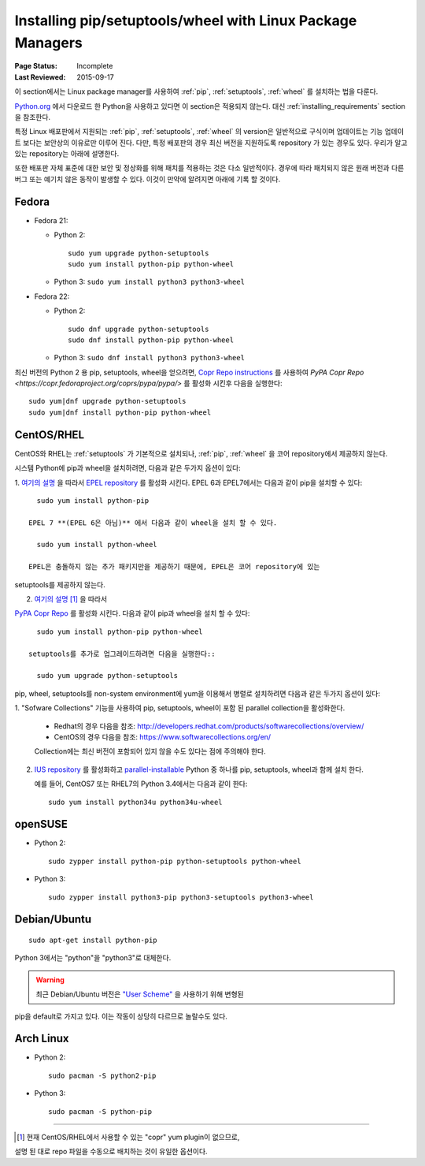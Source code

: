 .. _`Installing pip/setuptools/wheel with Linux Package Managers`:

===========================================================
Installing pip/setuptools/wheel with Linux Package Managers
===========================================================

:Page Status: Incomplete
:Last Reviewed: 2015-09-17


이 section에서는 Linux package manager를 사용하여 :ref:`pip`, :ref:`setuptools`,
:ref:`wheel` 를 설치하는 법을 다룬다.

`Python.org <https://www.python.org>`_ 에서 다운로드 한 Python을 사용하고 있다면
이 section은 적용되지 않는다. 대신 :ref:`installing_requirements` section을
참조한다.

특정 Linux 배포판에서 지원되는 :ref:`pip`, :ref:`setuptools`, :ref:`wheel`
의 version은 일반적으로 구식이며 업데이트는 기능 업데이트 보다는 보안상의
이유로만 이루어 진다. 다만, 특정 배포판의 경우 최신 버전을 지원하도록 repository
가 있는 경우도 있다. 우리가 알고 있는 repository는 아래에 설명한다.

또한 배포판 자체 표준에 대한 보안 및 정상화를 위해 패치를 적용하는 것은 다소 일반적이다.
경우에 따라 패치되지 않은 원래 버전과 다른 버그 또는 예기치 않은 동작이 발생할 수 있다.
이것이 만약에 알려지면 아래에 기록 할 것이다.


Fedora
~~~~~~

* Fedora 21:

  * Python 2::

      sudo yum upgrade python-setuptools
      sudo yum install python-pip python-wheel

  * Python 3: ``sudo yum install python3 python3-wheel``

* Fedora 22:

  * Python 2::

      sudo dnf upgrade python-setuptools
      sudo dnf install python-pip python-wheel

  * Python 3: ``sudo dnf install python3 python3-wheel``


최신 버전의 Python 2 용 pip, setuptools, wheel을 얻으려면,
`Copr Repo instructions <https://fedorahosted.org/copr/wiki/HowToEnableRepo>`__ 를 사용하여
`PyPA Copr Repo <https://copr.fedoraproject.org/coprs/pypa/pypa/>` 를 활성화 시킨후
다음을 실행한다::

  sudo yum|dnf upgrade python-setuptools
  sudo yum|dnf install python-pip python-wheel


CentOS/RHEL
~~~~~~~~~~~

CentOS와 RHEL는 :ref:`setuptools` 가 기본적으로 설치되나,
:ref:`pip`, :ref:`wheel` 을 코어 repository에서 제공하지 않는다.

시스템 Python에 pip과 wheel을 설치하려면, 다음과 같은 두가지 옵션이 있다:

1. `여기의 설명 <https://fedoraproject.org/wiki/EPEL#How_can_I_use_these_extra_packages.3F>`__
을 따라서 `EPEL repository <https://fedoraproject.org/wiki/EPEL>`_ 를 활성화 시킨다.
EPEL 6과 EPEL7에서는 다음과 같이 pip을 설치할 수 있다::

     sudo yum install python-pip

   EPEL 7 **(EPEL 6은 아님)** 에서 다음과 같이 wheel을 설치 할 수 있다.

     sudo yum install python-wheel

   EPEL은 충돌하지 않는 추가 패키지만을 제공하기 때문에, EPEL은 코어 repository에 있는
setuptools를 제공하지 않는다.


2. `여기의 설명
   <https://fedorahosted.org/copr/wiki/HowToEnableRepo>`__ [1]_ 을 따라서
`PyPA Copr Repo <https://copr.fedoraproject.org/coprs/pypa/pypa/>`_ 를 활성화 시킨다.
다음과 같이 pip과 wheel을 설치 할 수 있다::

     sudo yum install python-pip python-wheel

   setuptools를 추가로 업그레이드하려면 다음을 실행한다::

     sudo yum upgrade python-setuptools


pip, wheel, setuptools를 non-system environment에 yum을 이용해서
병렬로  설치하려면 다음과 같은 두가지 옵션이 있다:


1. "Sofware Collections" 기능을 사용하여 pip, setuptools, wheel이 포함 된
parallel collection을 활성화한다.

   * Redhat의 경우 다음을 참조:
     http://developers.redhat.com/products/softwarecollections/overview/
   * CentOS의 경우 다음을 참조: https://www.softwarecollections.org/en/

   Collection에는 최신 버전이 포함되어 있지 않을 수도 있다는 점에 주의해야 한다.

2. `IUS repository <https://ius.io/GettingStarted/>`_ 를 활성화하고
   `parallel-installable
   <https://ius.io/SafeRepo/#parallel-installable-package>`_
   Python 중 하나를 pip, setuptools, wheel과 함께 설치 한다.

   예를 들어, CentOS7 또는 RHEL7의 Python 3.4에서는 다음과 같이 한다::

     sudo yum install python34u python34u-wheel


openSUSE
~~~~~~~~

* Python 2::

    sudo zypper install python-pip python-setuptools python-wheel


* Python 3::
 
    sudo zypper install python3-pip python3-setuptools python3-wheel


Debian/Ubuntu
~~~~~~~~~~~~~

::

  sudo apt-get install python-pip

Python 3에서는 "python"을 "python3"로 대체한다.


.. warning::

   최근 Debian/Ubuntu 버전은 `"User Scheme"
   <https://pip.pypa.io/en/stable/user_guide/#user-installs>`_ 을 사용하기 위해 변형된
pip을 default로 가지고 있다. 이는 작동이 상당히 다르므로 놀랄수도 있다.


Arch Linux
~~~~~~~~~~

* Python 2::

    sudo pacman -S python2-pip

* Python 3::

    sudo pacman -S python-pip

----

.. [1] 현재 CentOS/RHEL에서 사용할 수 있는 "copr" yum plugin이 없으므로,
설명 된 대로 repo 파일을 수동으로 배치하는 것이 유일한 옵션이다.
